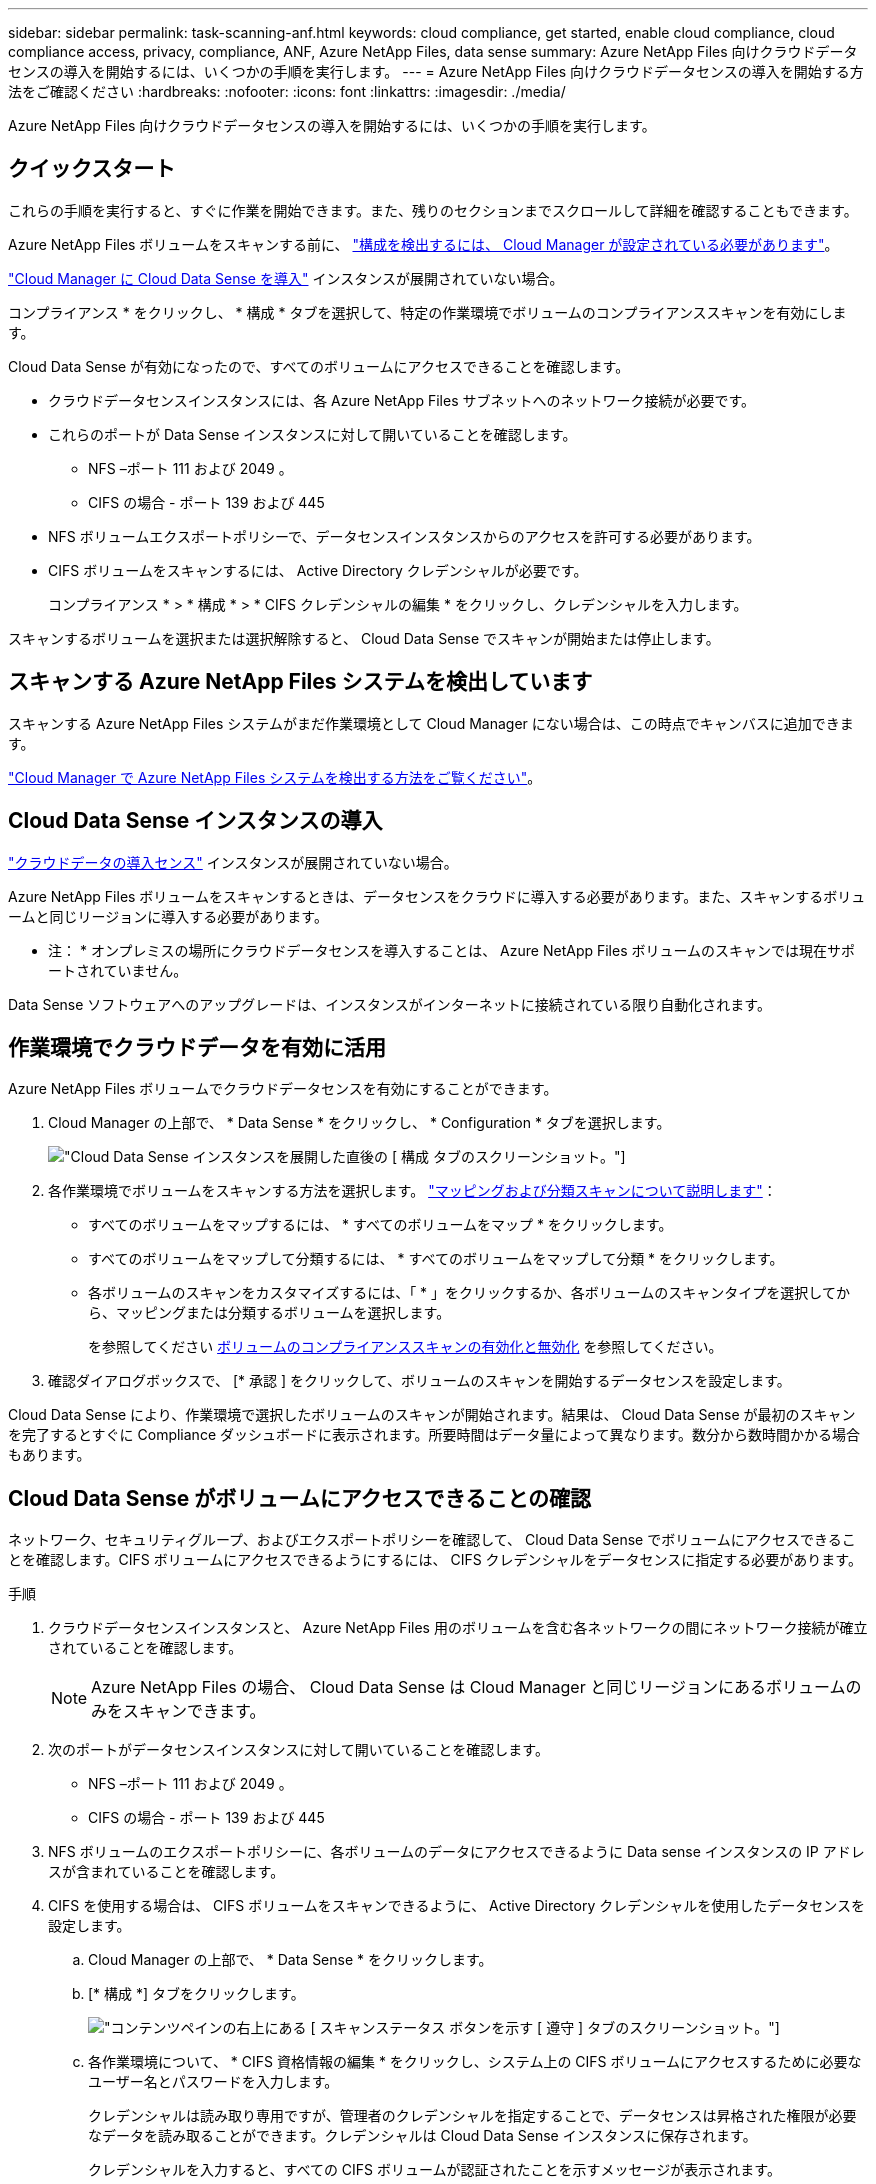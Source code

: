 ---
sidebar: sidebar 
permalink: task-scanning-anf.html 
keywords: cloud compliance, get started, enable cloud compliance, cloud compliance access, privacy, compliance, ANF, Azure NetApp Files, data sense 
summary: Azure NetApp Files 向けクラウドデータセンスの導入を開始するには、いくつかの手順を実行します。 
---
= Azure NetApp Files 向けクラウドデータセンスの導入を開始する方法をご確認ください
:hardbreaks:
:nofooter: 
:icons: font
:linkattrs: 
:imagesdir: ./media/


[role="lead"]
Azure NetApp Files 向けクラウドデータセンスの導入を開始するには、いくつかの手順を実行します。



== クイックスタート

これらの手順を実行すると、すぐに作業を開始できます。また、残りのセクションまでスクロールして詳細を確認することもできます。

[role="quick-margin-para"]
Azure NetApp Files ボリュームをスキャンする前に、 https://docs.netapp.com/us-en/cloud-manager-azure-netapp-files/task-quick-start.html["構成を検出するには、 Cloud Manager が設定されている必要があります"^]。

[role="quick-margin-para"]
link:task-deploy-cloud-compliance.html["Cloud Manager に Cloud Data Sense を導入"^] インスタンスが展開されていない場合。

[role="quick-margin-para"]
コンプライアンス * をクリックし、 * 構成 * タブを選択して、特定の作業環境でボリュームのコンプライアンススキャンを有効にします。

[role="quick-margin-para"]
Cloud Data Sense が有効になったので、すべてのボリュームにアクセスできることを確認します。

* クラウドデータセンスインスタンスには、各 Azure NetApp Files サブネットへのネットワーク接続が必要です。
* これらのポートが Data Sense インスタンスに対して開いていることを確認します。
+
** NFS –ポート 111 および 2049 。
** CIFS の場合 - ポート 139 および 445


* NFS ボリュームエクスポートポリシーで、データセンスインスタンスからのアクセスを許可する必要があります。
* CIFS ボリュームをスキャンするには、 Active Directory クレデンシャルが必要です。
+
コンプライアンス * > * 構成 * > * CIFS クレデンシャルの編集 * をクリックし、クレデンシャルを入力します。



[role="quick-margin-para"]
スキャンするボリュームを選択または選択解除すると、 Cloud Data Sense でスキャンが開始または停止します。



== スキャンする Azure NetApp Files システムを検出しています

スキャンする Azure NetApp Files システムがまだ作業環境として Cloud Manager にない場合は、この時点でキャンバスに追加できます。

https://docs.netapp.com/us-en/cloud-manager-azure-netapp-files/task-quick-start.html["Cloud Manager で Azure NetApp Files システムを検出する方法をご覧ください"^]。



== Cloud Data Sense インスタンスの導入

link:task-deploy-cloud-compliance.html["クラウドデータの導入センス"^] インスタンスが展開されていない場合。

Azure NetApp Files ボリュームをスキャンするときは、データセンスをクラウドに導入する必要があります。また、スキャンするボリュームと同じリージョンに導入する必要があります。

* 注： * オンプレミスの場所にクラウドデータセンスを導入することは、 Azure NetApp Files ボリュームのスキャンでは現在サポートされていません。

Data Sense ソフトウェアへのアップグレードは、インスタンスがインターネットに接続されている限り自動化されます。



== 作業環境でクラウドデータを有効に活用

Azure NetApp Files ボリュームでクラウドデータセンスを有効にすることができます。

. Cloud Manager の上部で、 * Data Sense * をクリックし、 * Configuration * タブを選択します。
+
image:screenshot_cloud_compliance_anf_scan_config.png["Cloud Data Sense インスタンスを展開した直後の [ 構成 ] タブのスクリーンショット。"]

. 各作業環境でボリュームをスキャンする方法を選択します。 link:concept-cloud-compliance.html#whats-the-difference-between-mapping-and-classification-scans["マッピングおよび分類スキャンについて説明します"]：
+
** すべてのボリュームをマップするには、 * すべてのボリュームをマップ * をクリックします。
** すべてのボリュームをマップして分類するには、 * すべてのボリュームをマップして分類 * をクリックします。
** 各ボリュームのスキャンをカスタマイズするには、「 * 」をクリックするか、各ボリュームのスキャンタイプを選択してから、マッピングまたは分類するボリュームを選択します。
+
を参照してください <<Enabling and disabling compliance scans on volumes,ボリュームのコンプライアンススキャンの有効化と無効化>> を参照してください。



. 確認ダイアログボックスで、 [* 承認 ] をクリックして、ボリュームのスキャンを開始するデータセンスを設定します。


Cloud Data Sense により、作業環境で選択したボリュームのスキャンが開始されます。結果は、 Cloud Data Sense が最初のスキャンを完了するとすぐに Compliance ダッシュボードに表示されます。所要時間はデータ量によって異なります。数分から数時間かかる場合もあります。



== Cloud Data Sense がボリュームにアクセスできることの確認

ネットワーク、セキュリティグループ、およびエクスポートポリシーを確認して、 Cloud Data Sense でボリュームにアクセスできることを確認します。CIFS ボリュームにアクセスできるようにするには、 CIFS クレデンシャルをデータセンスに指定する必要があります。

.手順
. クラウドデータセンスインスタンスと、 Azure NetApp Files 用のボリュームを含む各ネットワークの間にネットワーク接続が確立されていることを確認します。
+

NOTE: Azure NetApp Files の場合、 Cloud Data Sense は Cloud Manager と同じリージョンにあるボリュームのみをスキャンできます。

. 次のポートがデータセンスインスタンスに対して開いていることを確認します。
+
** NFS –ポート 111 および 2049 。
** CIFS の場合 - ポート 139 および 445


. NFS ボリュームのエクスポートポリシーに、各ボリュームのデータにアクセスできるように Data sense インスタンスの IP アドレスが含まれていることを確認します。
. CIFS を使用する場合は、 CIFS ボリュームをスキャンできるように、 Active Directory クレデンシャルを使用したデータセンスを設定します。
+
.. Cloud Manager の上部で、 * Data Sense * をクリックします。
.. [* 構成 *] タブをクリックします。
+
image:screenshot_cifs_credentials.gif["コンテンツペインの右上にある [ スキャンステータス ] ボタンを示す [ 遵守 ] タブのスクリーンショット。"]

.. 各作業環境について、 * CIFS 資格情報の編集 * をクリックし、システム上の CIFS ボリュームにアクセスするために必要なユーザー名とパスワードを入力します。
+
クレデンシャルは読み取り専用ですが、管理者のクレデンシャルを指定することで、データセンスは昇格された権限が必要なデータを読み取ることができます。クレデンシャルは Cloud Data Sense インスタンスに保存されます。

+
クレデンシャルを入力すると、すべての CIFS ボリュームが認証されたことを示すメッセージが表示されます。

+
image:screenshot_cifs_status.gif["設定ページと Cloud Volumes ONTAP クレデンシャルが正しく指定された 1 つのシステムを示すスクリーンショット"]



. _Configuration_page で、 *View Details * をクリックして、各 CIFS および NFS ボリュームのステータスを確認し、エラーを修正します。
+
たとえば、次の図は 4 つのボリュームを示しています。 1 つは、データセンスインスタンスとボリュームの間のネットワーク接続の問題が原因でクラウドデータセンスでスキャンできないボリュームです。

+
image:screenshot_compliance_volume_details.gif["スキャン設定の View Details ページのスクリーンショット。 4 つのボリュームが表示されます。 1 つは Data Sense とボリューム間のネットワーク接続が原因でスキャンされていません。"]





== ボリュームのコンプライアンススキャンの有効化と無効化

設定ページからは、作業環境でマッピング専用スキャンまたはマッピングおよび分類スキャンをいつでも開始または停止できます。マッピングのみのスキャンからマッピングおよび分類スキャンに変更することもできます。また、マッピングのみのスキャンからマッピングおよび分類スキャンに変更することもできます。すべてのボリュームをスキャンすることを推奨します。

image:screenshot_volume_compliance_selection.png["個々のボリュームのスキャンを有効または無効にできる設定ページのスクリーンショット。"]

[cols="45,45"]
|===
| 終了： | 手順： 


| ボリュームに対してマッピングのみのスキャンを有効にします | ボリューム領域で、 * マップ * をクリックします 


| ボリュームでフルスキャンを有効にします | ボリューム領域で、 * マップと分類 * をクリックします 


| ボリュームのスキャンを無効にします | ボリューム領域で、 * オフ * をクリックします 


|  |  


| すべてのボリュームでマッピングのみのスキャンを有効にします | 見出し領域で、 * マップ * をクリックします 


| すべてのボリュームでフルスキャンを有効にします | 見出し領域で、 * マップと分類 * をクリックします 


| すべてのボリュームでスキャンを無効にします | 見出し領域で、 * Off * をクリックします 
|===

NOTE: 作業環境に追加された新しいボリュームは、見出し領域で * Map * または * Map & Classify * の設定を行った場合にのみ自動的にスキャンされます。見出し領域で * Custom * または * Off * に設定すると、作業環境に追加する新しいボリュームごとに、マッピングまたはフルスキャンを有効にする必要があります。
